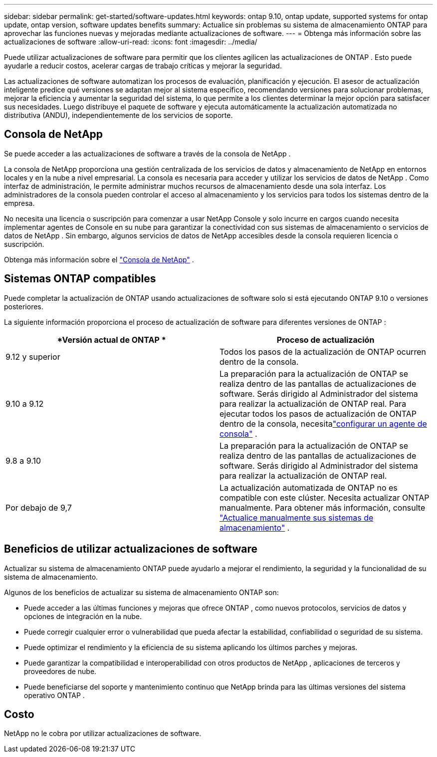 ---
sidebar: sidebar 
permalink: get-started/software-updates.html 
keywords: ontap 9.10, ontap update, supported systems for ontap update, ontap version, software updates benefits 
summary: Actualice sin problemas su sistema de almacenamiento ONTAP para aprovechar las funciones nuevas y mejoradas mediante actualizaciones de software. 
---
= Obtenga más información sobre las actualizaciones de software
:allow-uri-read: 
:icons: font
:imagesdir: ../media/


[role="lead"]
Puede utilizar actualizaciones de software para permitir que los clientes agilicen las actualizaciones de ONTAP .  Esto puede ayudarle a reducir costos, acelerar cargas de trabajo críticas y mejorar la seguridad.

Las actualizaciones de software automatizan los procesos de evaluación, planificación y ejecución.  El asesor de actualización inteligente predice qué versiones se adaptan mejor al sistema específico, recomendando versiones para solucionar problemas, mejorar la eficiencia y aumentar la seguridad del sistema, lo que permite a los clientes determinar la mejor opción para satisfacer sus necesidades.  Luego distribuye el paquete de software y ejecuta automáticamente la actualización automatizada no distributiva (ANDU), independientemente de los servicios de soporte.



== Consola de NetApp

Se puede acceder a las actualizaciones de software a través de la consola de NetApp .

La consola de NetApp proporciona una gestión centralizada de los servicios de datos y almacenamiento de NetApp en entornos locales y en la nube a nivel empresarial. La consola es necesaria para acceder y utilizar los servicios de datos de NetApp . Como interfaz de administración, le permite administrar muchos recursos de almacenamiento desde una sola interfaz. Los administradores de la consola pueden controlar el acceso al almacenamiento y los servicios para todos los sistemas dentro de la empresa.

No necesita una licencia o suscripción para comenzar a usar NetApp Console y solo incurre en cargos cuando necesita implementar agentes de Console en su nube para garantizar la conectividad con sus sistemas de almacenamiento o servicios de datos de NetApp . Sin embargo, algunos servicios de datos de NetApp accesibles desde la consola requieren licencia o suscripción.

Obtenga más información sobre el https://docs.netapp.com/us-en/bluexp-setup-admin/concept-overview.html["Consola de NetApp"] .



== Sistemas ONTAP compatibles

Puede completar la actualización de ONTAP usando actualizaciones de software solo si está ejecutando ONTAP 9.10 o versiones posteriores.

La siguiente información proporciona el proceso de actualización de software para diferentes versiones de ONTAP :

|===
| *Versión actual de ONTAP * | *Proceso de actualización* 


| 9.12 y superior | Todos los pasos de la actualización de ONTAP ocurren dentro de la consola. 


| 9.10 a 9.12 | La preparación para la actualización de ONTAP se realiza dentro de las pantallas de actualizaciones de software.  Serás dirigido al Administrador del sistema para realizar la actualización de ONTAP real.  Para ejecutar todos los pasos de actualización de ONTAP dentro de la consola, necesitalink:https://docs.netapp.com/us-en/bluexp-setup-admin/task-install-connector-on-prem.html["configurar un agente de consola"] . 


| 9.8 a 9.10 | La preparación para la actualización de ONTAP se realiza dentro de las pantallas de actualizaciones de software.  Serás dirigido al Administrador del sistema para realizar la actualización de ONTAP real. 


| Por debajo de 9,7 | La actualización automatizada de ONTAP no es compatible con este clúster.  Necesita actualizar ONTAP manualmente. Para obtener más información, consulte link:https://docs.netapp.com/us-en/ontap/upgrade/index.html["Actualice manualmente sus sistemas de almacenamiento"] . 
|===


== Beneficios de utilizar actualizaciones de software

Actualizar su sistema de almacenamiento ONTAP puede ayudarlo a mejorar el rendimiento, la seguridad y la funcionalidad de su sistema de almacenamiento.

Algunos de los beneficios de actualizar su sistema de almacenamiento ONTAP son:

* Puede acceder a las últimas funciones y mejoras que ofrece ONTAP , como nuevos protocolos, servicios de datos y opciones de integración en la nube.
* Puede corregir cualquier error o vulnerabilidad que pueda afectar la estabilidad, confiabilidad o seguridad de su sistema.
* Puede optimizar el rendimiento y la eficiencia de su sistema aplicando los últimos parches y mejoras.
* Puede garantizar la compatibilidad e interoperabilidad con otros productos de NetApp , aplicaciones de terceros y proveedores de nube.
* Puede beneficiarse del soporte y mantenimiento continuo que NetApp brinda para las últimas versiones del sistema operativo ONTAP .




== Costo

NetApp no ​​le cobra por utilizar actualizaciones de software.

